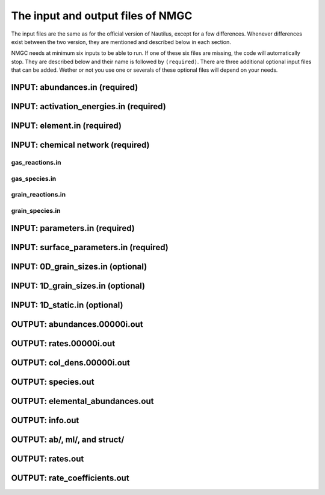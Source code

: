 .. _chap-input-files:

The input and output files of NMGC
***************************************

The input files are the same as for the official version of Nautilus, except for a few differences. Whenever differences exist between the two version, they are mentioned and described below in each section.   

NMGC needs at minimum six inputs to be able to run. If one of these six files are missing, the code will automatically stop. They are described below and their name is followed by ``(required)``. 
There are three additional optional input files that can be added. 
Wether or not you use one or severals of these optional files will depend on your needs.



.. _sec-ab-input:
INPUT: abundances.in (required)
==================

.. _sec-act-input:
INPUT: activation_energies.in (required)
==================

.. _sec-elm-input:
INPUT: element.in (required)
==================

.. _sec-network-input:
INPUT: chemical network (required)
==================

.. _sec-greac-input:
gas_reactions.in
---------------------

.. _sec-gspec-input:
gas_species.in
---------------------

.. _sec-grreac-input:
grain_reactions.in
---------------------

.. _sec-grspec-input:
grain_species.in
---------------------

.. _sec-param-input:
INPUT: parameters.in (required)
==================

.. _sec-surf-input:
INPUT: surface_parameters.in (required)
==================

.. _sec-0d-input:
INPUT: 0D_grain_sizes.in (optional)
==================

.. _sec-1d-input:
INPUT: 1D_grain_sizes.in (optional)
==================

.. _sec-static-input:
INPUT: 1D_static.in  (optional)
==================

.. _sec-ab-output:
OUTPUT: abundances.00000i.out
==================

.. _sec-rates-output:
OUTPUT: rates.00000i.out
==================

OUTPUT: col_dens.00000i.out
==================

OUTPUT: species.out
==================

OUTPUT: elemental_abundances.out
==================

OUTPUT: info.out
==================

OUTPUT: ab/, ml/, and struct/
==================

OUTPUT: rates.out
==================

OUTPUT: rate_coefficients.out
==================

